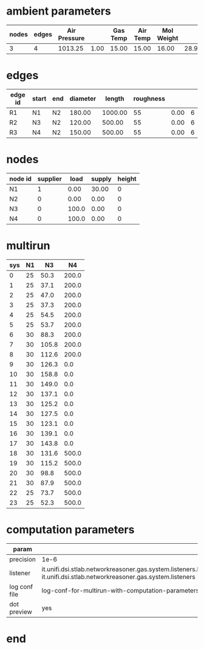 

* ambient parameters
  | nodes | edges | Air Pressure |      | Gas Temp | Air Temp | Mol Weight |       |              | Viscosity |
  |-------+-------+--------------+------+----------+----------+------------+-------+--------------+-----------|
  |     3 |     4 |      1013.25 | 1.00 |    15.00 |    15.00 |      16.00 | 28.97 | 0.0100000000 |  0.010800 |

* edges
  | edge id | start | end | diameter |  length | roughness |      |   |
  |---------+-------+-----+----------+---------+-----------+------+---|
  | R1      | N1    | N2  |   180.00 | 1000.00 |        55 | 0.00 | 6 |
  | R2      | N3    | N2  |   120.00 |  500.00 |        55 | 0.00 | 6 |
  | R3      | N4    | N2  |   150.00 |  500.00 |        55 | 0.00 | 6 |

* nodes
  | node id | supplier |  load | supply | height |
  |---------+----------+-------+--------+--------|
  | N1      |        1 |  0.00 |  30.00 |      0 |
  | N2      |        0 |  0.00 |   0.00 |      0 |
  | N3      |        0 | 100.0 |   0.00 |      0 |
  | N4      |        0 | 100.0 |   0.00 |      0 |

* multirun
 | sys | N1 |    N3 |    N4 |
 |-----+----+-------+-------|
 |   0 | 25 |  50.3 | 200.0 |
 |   1 | 25 |  37.1 | 200.0 |
 |   2 | 25 |  47.0 | 200.0 |
 |   3 | 25 |  37.3 | 200.0 |
 |   4 | 25 |  54.5 | 200.0 |
 |   5 | 25 |  53.7 | 200.0 |
 |   6 | 30 |  88.3 | 200.0 |
 |   7 | 30 | 105.8 | 200.0 |
 |   8 | 30 | 112.6 | 200.0 |
 |   9 | 30 | 126.3 |   0.0 |
 |  10 | 30 | 158.8 |   0.0 |
 |  11 | 30 | 149.0 |   0.0 |
 |  12 | 30 | 137.1 |   0.0 |
 |  13 | 30 | 125.2 |   0.0 |
 |  14 | 30 | 127.5 |   0.0 |
 |  15 | 30 | 123.1 |   0.0 |
 |  16 | 30 | 139.1 |   0.0 |
 |  17 | 30 | 143.8 |   0.0 |
 |  18 | 30 | 131.6 | 500.0 |
 |  19 | 30 | 115.2 | 500.0 |
 |  20 | 30 |  98.8 | 500.0 |
 |  21 | 30 |  87.9 | 500.0 |
 |  22 | 25 |  73.7 | 500.0 |
 |  23 | 25 |  52.3 | 500.0 |

* computation parameters
  | param         |                                                                                                                                                              |
  |---------------+--------------------------------------------------------------------------------------------------------------------------------------------------------------|
  | precision     | 1e-6                                                                                                                                                         |
  | listener      | it.unifi.dsi.stlab.networkreasoner.gas.system.listeners.NetwonRaphsonSystemEventsListenerForLogging, it.unifi.dsi.stlab.networkreasoner.gas.system.listeners |
  | log conf file | log-conf-for-multirun-with-computation-parameters.xml                                                                                                        |
  | dot preview   | yes                                                                                                                                                          |


* end
